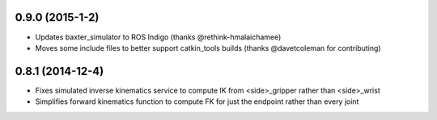 0.9.0 (2015-1-2)
---------------------------------
- Updates baxter_simulator to ROS Indigo (thanks @rethink-hmalaichamee)
- Moves some include files to better support catkin_tools builds (thanks @davetcoleman for contributing)

0.8.1 (2014-12-4)
---------------------------------
- Fixes simulated inverse kinematics service to compute IK from <side>_gripper rather than <side>_wrist
- Simplifies forward kinematics function to compute FK for just the endpoint rather than every joint
